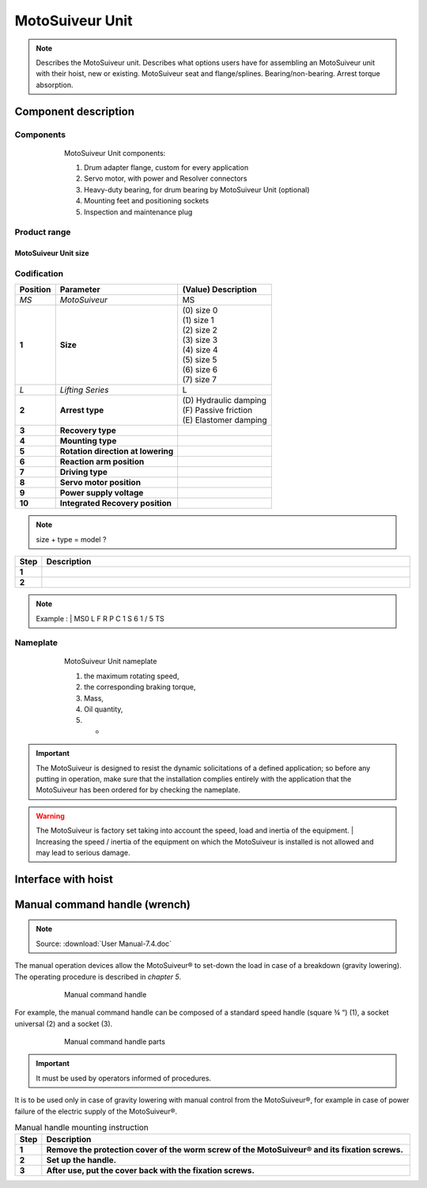 ==================
MotoSuiveur Unit
==================

.. role:: mechpart
   :class: mechpart

.. note::
    Describes the MotoSuiveur unit. Describes what options users have for assembling an MotoSuiveur unit with their hoist, new or existing. 
    MotoSuiveur seat and flange/splines. Bearing/non-bearing. Arrest torque absorption.

Component description
======================

Components
-----------

.. figure:: ../../_img/ms-unit-05.png
    :figwidth: 600 px
    :align: center  
    
    MotoSuiveur Unit components:

    1) Drum adapter flange, custom for every application
    2) Servo motor, with power and Resolver connectors
    3) Heavy-duty bearing, for drum bearing by MotoSuiveur Unit (optional)
    4) Mounting feet and positioning sockets
    5) Inspection and maintenance plug


Product range
---------------

MotoSuiveur Unit size
^^^^^^^^^^^^^^^^^^^^^^^

.. csv-table:: MotoSuiveur Unit arrest torque
   :file: ../../_tables/ms-unit-torque.csv
   :delim: ;
   :header-rows: 1
   :widths: 10, 30, 30, 30
   :class: tight-table
   :align: center


Codification
------------

.. list-table:: 
   :header-rows: 1
   
   * - Position
     - Parameter
     - (Value) Description
   * - *MS*
     - *MotoSuiveur*
     - MS
   * - **1**
     - **Size**
     - | (0) size 0
       | (1) size 1
       | (2) size 2
       | (3) size 3
       | (4) size 4
       | (5) size 5
       | (6) size 6
       | (7) size 7
   * - *L*
     - *Lifting Series*
     - L
   * - **2**
     - **Arrest type**
     - | (D) Hydraulic damping
       | (F) Passive friction
       | (E) Elastomer damping
   * - **3**
     - **Recovery type**
     - 
   * - **4**
     - **Mounting type**
     - 
   * - **5**
     - **Rotation direction at lowering**
     - 
   * - **6**
     - **Reaction arm position**
     - 
   * - **7**
     - **Driving type**
     - 
   * - **8**
     - **Servo motor position**
     - 
   * - **9**
     - **Power supply voltage**
     - 
   * - **10**
     - **Integrated Recovery position**   
     - 



.. note::
  size + type = model ?


.. list-table:: 
   :widths: 5 95
   :header-rows: 1
  
   * - Step
     - Description
   * - **1**
     - 
   * - **2**
     - 

.. note::
  Example :  |
  MS0  L  F  R  P  C  1  S  6  1  /  5  TS


Nameplate
----------


.. figure:: ../../_img/ms-unit-02.png
    :figwidth: 600 px
    :align: center  
    
    MotoSuiveur Unit nameplate

    1) the maximum rotating speed, 
    2) the corresponding braking torque,
    3) Mass,
    4) Oil quantity,
    5) -

.. important::
  The MotoSuiveur is designed to resist the dynamic solicitations of a defined application; so before any putting in operation, 
  make sure that the installation complies entirely with the application that the MotoSuiveur has been ordered for by checking the nameplate.

.. warning::
    The MotoSuiveur is factory set taking into account the speed, load and inertia of the equipment. 
    | Increasing the speed / inertia of the equipment on which the MotoSuiveur is installed is not allowed and may lead to serious damage. 



Interface with hoist
======================




Manual command handle (wrench)
===============================

.. note::
	Source: :download:`User Manual-7.4.doc`

The manual operation devices allow the MotoSuiveur® to set-down the load in case of a breakdown (gravity lowering). 
The operating procedure is described in *chapter 5*.

.. figure:: ../../_img/ms-unit-03.png
    :figwidth: 600 px
    :align: center  
    
    Manual command handle

For example, the manual command handle can be composed of a standard speed handle (square ¾ “) (1), a socket universal (2) and a socket (3).

.. figure:: ../../_img/ms-unit-04.png
    :figwidth: 600 px
    :align: center  
    
    Manual command handle parts

.. important::
    It must be used by operators informed of procedures.

It is to be used only in case of gravity lowering with manual control from the MotoSuiveur®, for example in case of power failure of the electric supply of the MotoSuiveur®.

.. list-table:: Manual handle mounting instruction
   :widths: 5 95
   :header-rows: 1
   :class: instruction-table
  
   * - Step
     - Description
   * - **1**
     - **Remove the protection cover of the worm screw of the MotoSuiveur® and its fixation screws.**
   * - **2**
     - **Set up the handle.**
   * - **3**
     - **After use, put the cover back with the fixation screws.**
